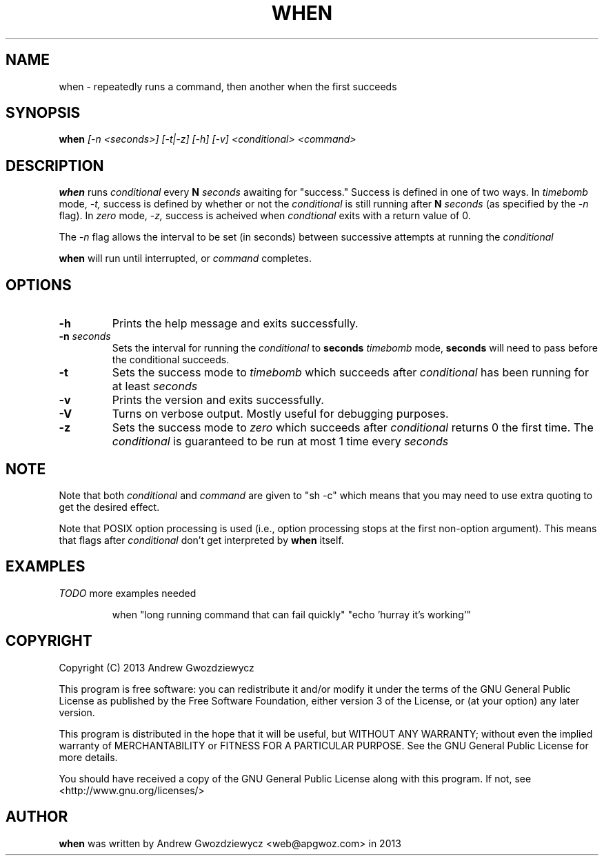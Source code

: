 .TH WHEN 1 "2013 Dec 10" " " ""
.SH NAME
when \- repeatedly runs a command, then another when the first succeeds
.SH SYNOPSIS
.B when
.I [\-n <seconds>] [-t|-z] [-h] [-v] <conditional> <command>
.SH DESCRIPTION
.BR when
runs
.I conditional
every
.B N
.I seconds
awaiting for "success." Success is defined in one of two ways. In
.I timebomb
mode,
.I \-t,
success is defined by whether or not the
.I conditional
is still running after
.B N
.I seconds
(as specified by the
.I \-n
flag). In
.I zero
mode,
.I \-z,
success is acheived when
.I condtional
exits with a return value of 0.
.PP
The
.I -n
flag allows the interval to be set (in seconds) between successive
attempts at running the
.I conditional
.
.PP
.BR when
will run until interrupted, or
.I command
completes.

.SH OPTIONS
.TP
.B -h
Prints the help message and exits successfully.
.PP
.TP
.B -n \fIseconds\fP
Sets the interval for running the
.I conditional
to
.B seconds
. This also means that in
.I timebomb
mode,
.B seconds
will need to pass before the conditional succeeds.
.PP
.TP
.B -t
Sets the success mode to
.I timebomb
which succeeds after
.I conditional
has been running for at least
.I seconds
.
.PP
.TP
.B -v
Prints the version and exits successfully.
.PP
.TP
.B -V
Turns on verbose output. Mostly useful for debugging purposes.
.PP
.TP
.B -z
Sets the success mode to
.I zero
which succeeds after
.I conditional
returns 0 the first time. The
.I conditional
is guaranteed to be run at most 1 time every
.I seconds
.
.SH NOTE
Note that both
.I conditional
and
.I command
are given to "sh -c"
which means that you may need to use extra quoting to get the desired effect.
.PP
Note that POSIX option processing is used (i.e., option processing stops at
the first non-option argument).  This means that flags after
.I conditional
don't get interpreted by
.BR when
itself.
.SH EXAMPLES
.PP
.I TODO
more examples needed
.PP
.IP
when "long running command that can fail quickly" "echo 'hurray it's working'"
.SH COPYRIGHT
Copyright (C) 2013 Andrew Gwozdziewycz
.PP
This program is free software: you can redistribute it and/or modify
it under the terms of the GNU General Public License as published by
the Free Software Foundation, either version 3 of the License, or
(at your option) any later version.
.PP
This program is distributed in the hope that it will be useful,
but WITHOUT ANY WARRANTY; without even the implied warranty of
MERCHANTABILITY or FITNESS FOR A PARTICULAR PURPOSE.  See the
GNU General Public License for more details.
.PP
You should have received a copy of the GNU General Public License
along with this program.  If not, see <http://www.gnu.org/licenses/>
.SH AUTHOR
.B when
was written by Andrew Gwozdziewycz <web@apgwoz.com> in 2013
